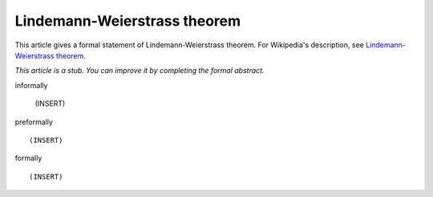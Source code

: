 Lindemann-Weierstrass theorem
-----------------------------

This article gives a formal statement of Lindemann-Weierstrass theorem.  For Wikipedia's
description, see
`Lindemann-Weierstrass theorem <https://en.wikipedia.org/wiki/Lindemann%E2%80%93Weierstrass_theorem>`_.

*This article is a stub. You can improve it by completing
the formal abstract.*

informally

  (INSERT)

preformally ::

  (INSERT)

formally ::

  (INSERT)
